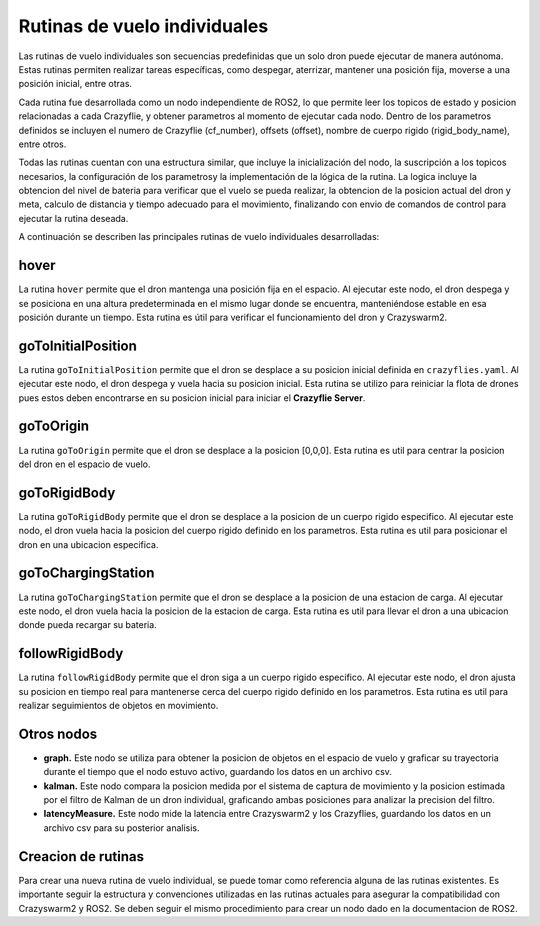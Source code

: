 Rutinas de vuelo individuales
===============================

Las rutinas de vuelo individuales son secuencias predefinidas que un solo dron puede ejecutar de manera autónoma. Estas rutinas permiten realizar tareas específicas, como despegar, aterrizar, mantener una posición fija, moverse a una posición inicial, entre otras.

Cada rutina fue desarrollada como un nodo independiente de ROS2, lo que permite leer los topicos de estado y posicion relacionadas a cada Crazyflie, y obtener parametros al momento de ejecutar cada nodo. Dentro de los parametros definidos se incluyen el numero de Crazyflie (cf_number), offsets (offset), nombre de cuerpo rigido (rigid_body_name), entre otros. 

Todas las rutinas cuentan con una estructura similar, que incluye la inicialización del nodo, la suscripción a los topicos necesarios, la configuración de los parametrosy la implementación de la lógica de la rutina. La logica incluye la obtencion del nivel de bateria para verificar que el vuelo se pueda realizar, la obtencion de la posicion actual del dron y meta, calculo de distancia y tiempo adecuado para el movimiento, finalizando con envio de comandos de control para ejecutar la rutina deseada.

A continuación se describen las principales rutinas de vuelo individuales desarrolladas:


hover
-----

La rutina ``hover`` permite que el dron mantenga una posición fija en el espacio. Al ejecutar este nodo, el dron despega y se posiciona en una altura predeterminada en el mismo lugar donde se encuentra, manteniéndose estable en esa posición durante un tiempo. Esta rutina es útil para verificar el funcionamiento del dron y Crazyswarm2.

goToInitialPosition
-------------------

La rutina ``goToInitialPosition`` permite que el dron se desplace a su posicion inicial definida en ``crazyflies.yaml``. Al ejecutar este nodo, el dron despega y vuela hacia su posicion inicial. Esta rutina se utilizo para reiniciar la flota de drones pues estos deben encontrarse en su posicion inicial para iniciar el **Crazyflie Server**.

goToOrigin
----------

La rutina ``goToOrigin`` permite que el dron se desplace a la posicion [0,0,0]. Esta rutina es util para centrar la posicion del dron en el espacio de vuelo.

goToRigidBody
-------------

La rutina ``goToRigidBody`` permite que el dron se desplace a la posicion de un cuerpo rigido especifico. Al ejecutar este nodo, el dron vuela hacia la posicion del cuerpo rigido definido en los parametros. Esta rutina es util para posicionar el dron en una ubicacion especifica.

goToChargingStation
-------------------

La rutina ``goToChargingStation`` permite que el dron se desplace a la posicion de una estacion de carga. Al ejecutar este nodo, el dron vuela hacia la posicion de la estacion de carga. Esta rutina es util para llevar el dron a una ubicacion donde pueda recargar su bateria.

followRigidBody
---------------

La rutina ``followRigidBody`` permite que el dron siga a un cuerpo rigido especifico. Al ejecutar este nodo, el dron ajusta su posicion en tiempo real para mantenerse cerca del cuerpo rigido definido en los parametros. Esta rutina es util para realizar seguimientos de objetos en movimiento.

Otros nodos
-------------

- **graph.** Este nodo se utiliza para obtener la posicion de objetos en el espacio de vuelo y graficar su trayectoria durante el tiempo que el nodo estuvo activo, guardando los datos en un archivo csv.
- **kalman.** Este nodo compara la posicion medida por el sistema de captura de movimiento y la posicion estimada por el filtro de Kalman de un dron individual, graficando ambas posiciones para analizar la precision del filtro.
- **latencyMeasure.** Este nodo mide la latencia entre Crazyswarm2 y los Crazyflies, guardando los datos en un archivo csv para su posterior analisis.

Creacion de rutinas
-------------------

Para crear una nueva rutina de vuelo individual, se puede tomar como referencia alguna de las rutinas existentes. Es importante seguir la estructura y convenciones utilizadas en las rutinas actuales para asegurar la compatibilidad con Crazyswarm2 y ROS2. Se deben seguir el mismo procedimiento para crear un nodo dado en la documentacion de ROS2.